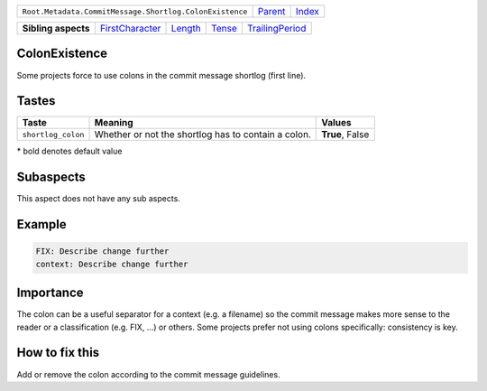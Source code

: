+---------------------------------------------------------+----------------------------+------------------------------------------------------------------+
| ``Root.Metadata.CommitMessage.Shortlog.ColonExistence`` | `Parent <../README.rst>`_  | `Index <//github.com/coala/aspect-docs/blob/master/README.rst>`_ |
+---------------------------------------------------------+----------------------------+------------------------------------------------------------------+

+---------------------+--------------------------------------------------+----------------------------------+--------------------------------+--------------------------------------------------+
| **Sibling aspects** | `FirstCharacter <../FirstCharacter/README.rst>`_ | `Length <../Length/README.rst>`_ | `Tense <../Tense/README.rst>`_ | `TrailingPeriod <../TrailingPeriod/README.rst>`_ |
+---------------------+--------------------------------------------------+----------------------------------+--------------------------------+--------------------------------------------------+

ColonExistence
==============
Some projects force to use colons in the commit message shortlog
(first line).

Tastes
========

+-------------------+-----------------------------------------------------+-----------------------------------------------------+
| Taste             |  Meaning                                            |  Values                                             |
+===================+=====================================================+=====================================================+
|                   |                                                     |                                                     |
|``shortlog_colon`` | Whether or not the shortlog has to contain a colon. | **True**, False                                     +
|                   |                                                     |                                                     |
+-------------------+-----------------------------------------------------+-----------------------------------------------------+


\* bold denotes default value

Subaspects
==========

This aspect does not have any sub aspects.

Example
=======

.. code-block:: English

    FIX: Describe change further
    context: Describe change further


Importance
==========

The colon can be a useful separator for a context (e.g. a filename) so
the commit message makes more sense to the reader or a classification
(e.g. FIX, ...) or others. Some projects prefer not using colons
specifically: consistency is key.

How to fix this
==========

Add or remove the colon according to the commit message guidelines.

